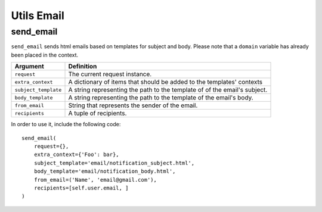 Utils Email
===========

send_email
----------

``send_email`` sends html emails based on templates for subject and body.
Please note that a ``domain`` variable has already been placed in the context.

+----------------------+----------------------------------------------------+
| Argument             | Definition                                         |
+======================+====================================================+
| ``request``          | The current request instance.                      |
+----------------------+----------------------------------------------------+
| ``extra_context``    | A dictionary of items that should be added to      |
|                      | the templates' contexts                            |
+----------------------+----------------------------------------------------+
| ``subject_template`` | A string representing the path to the template of  |
|                      | of the email's subject.                            |
+----------------------+----------------------------------------------------+
| ``body_template``    | A string representing the path to the template of  |
|                      | the email's body.                                  |
+----------------------+----------------------------------------------------+
| ``from_email``       | String that represents the sender of the email.    |
+----------------------+----------------------------------------------------+
| ``recipients``       | A tuple of recipients.                             |
+----------------------+----------------------------------------------------+

In order to use it, include the following code::

    send_email(
        request={},
        extra_context={'Foo': bar},
        subject_template='email/notification_subject.html',
        body_template='email/notification_body.html',
        from_email=('Name', 'email@gmail.com'),
        recipients=[self.user.email, ]
    )
